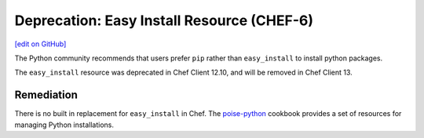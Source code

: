 =======================================================
Deprecation: Easy Install Resource (CHEF-6)
=======================================================
`[edit on GitHub] <https://github.com/chef/chef-web-docs/blob/master/chef_master/source/deprecations_easy_install.rst>`__

.. tag deprecation_easy_install

The Python community recommends that users prefer ``pip`` rather than ``easy_install`` to install python packages.

.. end_tag

The ``easy_install`` resource was deprecated in Chef Client 12.10, and will be removed in Chef Client 13.

Remediation
===============

There is no built in replacement for ``easy_install`` in Chef. The `poise-python <https://supermarket.chef.io/cookbooks/poise-python>`__ cookbook provides a set of resources for managing Python installations.
